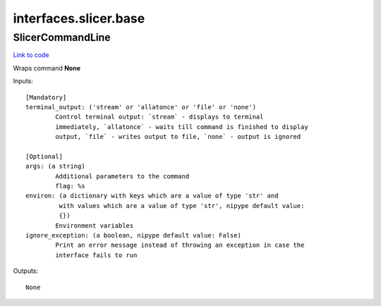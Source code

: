 .. AUTO-GENERATED FILE -- DO NOT EDIT!

interfaces.slicer.base
======================


.. _nipype.interfaces.slicer.base.SlicerCommandLine:


.. index:: SlicerCommandLine

SlicerCommandLine
-----------------

`Link to code <http://github.com/nipy/nipype/tree/e63e055194d62d2bdc4665688261c03a42fd0025/nipype/interfaces/slicer/base.py#L3>`__

Wraps command **None**


Inputs::

        [Mandatory]
        terminal_output: ('stream' or 'allatonce' or 'file' or 'none')
                Control terminal output: `stream` - displays to terminal
                immediately, `allatonce` - waits till command is finished to display
                output, `file` - writes output to file, `none` - output is ignored

        [Optional]
        args: (a string)
                Additional parameters to the command
                flag: %s
        environ: (a dictionary with keys which are a value of type 'str' and
                 with values which are a value of type 'str', nipype default value:
                 {})
                Environment variables
        ignore_exception: (a boolean, nipype default value: False)
                Print an error message instead of throwing an exception in case the
                interface fails to run

Outputs::

        None
